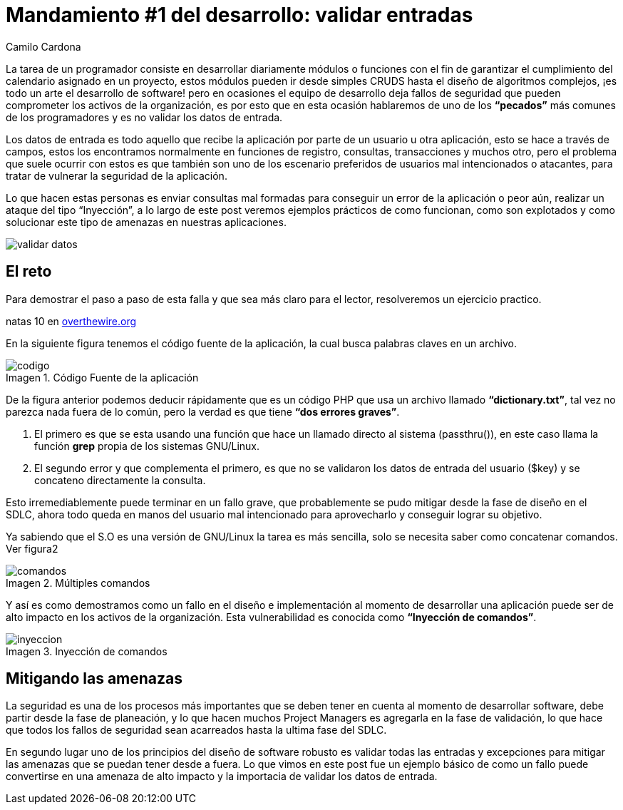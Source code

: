 :slug: mandamiento-desarrollo-validar-entradas/
:date: 2016-07-25
:category: opiniones-de-seguridad
:tags: programar, validar, software, seguridad
:Image: validar-datos.png
:author: Camilo Cardona
:writer: camiloc
:name: Camilo Cardona
:about1: Ingeniero de sistemas y computación, OSCP, OSWP
:about2: "No tengo talentos especiales, pero sí soy profundamente curioso" Albert Einstein
:figure-caption: Imagen

= Mandamiento #1 del desarrollo: validar entradas

La tarea de un programador consiste en desarrollar diariamente módulos o 
funciones con el fin de garantizar el cumplimiento del calendario asignado en 
un proyecto, estos módulos pueden ir desde simples CRUDS hasta el diseño de 
algoritmos complejos, ¡es todo un arte el desarrollo de software! pero en 
ocasiones el equipo de desarrollo deja fallos de seguridad que pueden 
comprometer los activos de la organización, es por esto que en esta ocasión 
hablaremos de uno de los *“pecados”* más comunes de los programadores y es no 
validar los datos de entrada.

Los datos de entrada es todo aquello que recibe la aplicación por parte de un 
usuario u otra aplicación, esto se hace a través de campos, estos los 
encontramos normalmente en funciones de registro, consultas, transacciones y 
muchos otro, pero el problema que suele ocurrir con estos es que también son 
uno de los escenario preferidos de usuarios mal intencionados o atacantes, para 
tratar de vulnerar la seguridad de la aplicación.

Lo que hacen estas personas es enviar consultas mal formadas para conseguir un 
error de la aplicación o peor aún, realizar un ataque del tipo “Inyección”, a 
lo largo de este post veremos ejemplos prácticos de como funcionan, como son 
explotados y como solucionar este tipo de amenazas en nuestras aplicaciones.

image::validar-datos.png[]

== El reto

Para demostrar el paso a paso de esta falla y que sea más claro para el lector, 
resolveremos un ejercicio practico.

natas 10 en http://overthewire.org/wargames/[overthewire.org]

En la siguiente figura tenemos el código fuente de la aplicación, la cual busca 
palabras claves en un archivo.

.Código Fuente de la aplicación
image::codigo.png[]

De la figura anterior podemos deducir rápidamente que es un código PHP que usa 
un archivo llamado *“dictionary.txt”*, tal vez no parezca nada fuera de lo 
común, pero la verdad es que tiene *“dos errores graves”*.

. El primero es que se esta usando una función que hace un llamado directo al 
sistema (passthru()), en este caso llama la función *grep* propia de los 
sistemas GNU/Linux.
. El segundo error y que complementa el primero, es que no se validaron los 
datos de entrada del usuario ($key) y se concateno directamente la consulta.

Esto irremediablemente puede terminar en un fallo grave, que probablemente se 
pudo mitigar desde la fase de diseño en el SDLC, ahora todo queda en manos del 
usuario mal intencionado para aprovecharlo y conseguir lograr su objetivo.

Ya sabiendo que el S.O es una versión de GNU/Linux la tarea es más sencilla,
solo se necesita saber como concatenar comandos. Ver figura2

.Múltiples comandos
image::comandos.png[]

Y así es como demostramos como un fallo en el diseño e implementación al 
momento de desarrollar una aplicación puede ser de alto impacto en los 
activos de la organización. Esta vulnerabilidad es conocida como *“Inyección
de comandos”*.

.Inyección de comandos
image::inyeccion.png[]

== Mitigando las amenazas

La seguridad es una de los procesos más importantes que se deben tener en 
cuenta al momento de desarrollar software, debe partir desde la fase de 
planeación, y lo que hacen muchos Project Managers es agregarla en la fase de 
validación, lo que hace que todos los fallos de seguridad sean acarreados hasta 
la ultima fase del SDLC.

En segundo lugar uno de los principios del diseño de software robusto es 
validar todas las entradas y excepciones para mitigar las amenazas que se 
puedan tener desde a fuera. Lo que vimos en este post fue un ejemplo básico de 
como un fallo puede convertirse en una amenaza de alto impacto y la importacia 
de validar los datos de entrada.